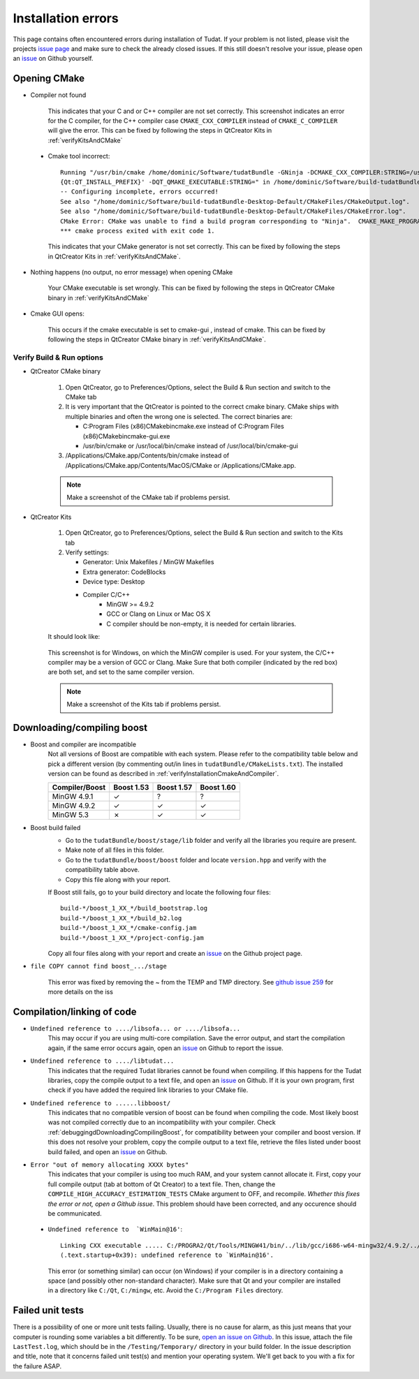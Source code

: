 .. _debuggingOpeningCMake:

Installation errors
===================

This page contains often encountered errors during installation of Tudat. If your problem is not listed, please visit the projects `issue page <https://github.com/Tudat/tudat/issues>`_ and make sure to check the already closed issues. If this still doesn't resolve your issue, please open an `issue <https://github.com/Tudat/tudat/issues/new>`_ on Github yourself.

Opening CMake
~~~~~~~~~~~~~

- Compiler not found

   .. figure:: images/compilerNotFound.png

   This indicates that your C and or C++ compiler are not set correctly. This screenshot indicates an error for the C compiler, for the C++ compiler case :literal:`CMAKE_CXX_COMPILER` instead of :literal:`CMAKE_C_COMPILER` will give the error. This can be fixed by following the steps in QtCreator Kits in :ref:`verifyKitsAndCMake` 
   
 - Cmake tool incorrect::

       Running "/usr/bin/cmake /home/dominic/Software/tudatBundle -GNinja -DCMAKE_CXX_COMPILER:STRING=/usr/bin/clang++ -DCMAKE_C_COMPILER:STRING=/usr/bin/clang '-DCMAKE_PREFIX_PATH:STRING=%  ]
       {Qt:QT_INSTALL_PREFIX}' -DQT_QMAKE_EXECUTABLE:STRING=" in /home/dominic/Software/build-tudatBundle-Desktop-Default.
       -- Configuring incomplete, errors occurred!
       See also "/home/dominic/Software/build-tudatBundle-Desktop-Default/CMakeFiles/CMakeOutput.log".
       See also "/home/dominic/Software/build-tudatBundle-Desktop-Default/CMakeFiles/CMakeError.log".
       CMake Error: CMake was unable to find a build program corresponding to "Ninja".  CMAKE_MAKE_PROGRAM is not set.  You probably need to select a different build tool.   
       *** cmake process exited with exit code 1.

   This indicates that your CMake generator is not set correctly. This can be fixed by following the steps in QtCreator Kits in :ref:`verifyKitsAndCMake`. 

- Nothing happens (no output, no error message) when opening CMake

   Your CMake executable is set wrongly. This can be fixed by following the steps in QtCreator CMake binary in :ref:`verifyKitsAndCMake` 

- Cmake GUI opens:

   .. figure:: images/cmakeGui.png

   This occurs if the cmake executable is set to cmake-gui , instead of cmake. This can be fixed by following the steps in QtCreator CMake binary in :ref:`verifyKitsAndCMake`. 

.. _verifyKitsAndCMake:

Verify Build & Run options
**************************

- QtCreator CMake binary

   1. Open QtCreator, go to Preferences/Options, select the Build & Run section and switch to the CMake tab
   2. It is very important that the QtCreator is pointed to the correct cmake binary. CMake ships with multiple binaries and often the wrong one is selected. The correct binaries are:

      - C:\Program Files (x86)\CMake\bin\cmake.exe instead of C:\Program Files (x86)\CMake\bin\cmake-gui.exe
      - /usr/bin/cmake or /usr/local/bin/cmake instead of /usr/local/bin/cmake-gui

   3. /Applications/CMake.app/Contents/bin/cmake instead of /Applications/CMake.app/Contents/MacOS/CMake or /Applications/CMake.app.

   .. note:: Make a screenshot of the CMake tab if problems persist.

- QtCreator Kits

   1. Open QtCreator, go to Preferences/Options, select the Build & Run section and switch to the Kits tab
   2. Verify settings:

      - Generator: Unix Makefiles / MinGW Makefiles
      - Extra generator: CodeBlocks
      - Device type: Desktop
      - Compiler C/C++
         - MinGW >= 4.9.2
         - GCC or Clang on Linux or Mac OS X
         - C compiler should be non-empty, it is needed for certain libraries.

   It should look like:

   .. figure:: images/compilerCheck.png

   This screenshot is for Windows, on which the MinGW compiler is used. For your system, the C/C++ compiler may be a version of GCC or Clang. Make Sure that both compiler (indicated by the red box) are both set, and set to the same compiler version.


   .. note:: Make a screenshot of the Kits tab if problems persist.


.. _debuggingdDownloadingCompilingBoost:

Downloading/compiling boost
~~~~~~~~~~~~~~~~~~~~~~~~~~~

- Boost and compiler are incompatible
   Not all versions of Boost are compatible with each system. Please refer to the compatibility table below and pick a different version (by commenting out/in lines in ``tudatBundle/CMakeLists.txt``). The installed version can be found as described in :ref:`verifyInstallationCmakeAndCompiler`. 

   +------------------+--------------+--------------+--------------+
   |**Compiler/Boost**|**Boost 1.53**|**Boost 1.57**|**Boost 1.60**|
   +------------------+--------------+--------------+--------------+
   |MinGW 4.9.1       |      ✓       |       ?      |        ?     |
   +------------------+--------------+--------------+--------------+
   |MinGW 4.9.2       |      ✓       |       ✓      |        ✓     |
   +------------------+--------------+--------------+--------------+
   |MinGW 5.3         |      ✗       |       ✓      |        ✓     |
   +------------------+--------------+--------------+--------------+

- Boost build failed
   - Go to the ``tudatBundle/boost/stage/lib`` folder and verify all the libraries you require are present.
   - Make note of all files in this folder.
   - Go to the ``tudatBundle/boost/boost`` folder and locate ``version.hpp`` and verify with the compatibility table above.
   - Copy this file along with your report.

   If Boost still fails, go to your build directory and locate the following four files::

      build-*/boost_1_XX_*/build_bootstrap.log
      build-*/boost_1_XX_*/build_b2.log
      build-*/boost_1_XX_*/cmake-config.jam
      build-*/boost_1_XX_*/project-config.jam

   Copy all four files along with your report and create an `issue <https://github.com/Tudat/tudat/issues/new>`_ on the Github project page.


- :literal:`file COPY cannot find boost_.../stage`

   This error was fixed by removing the ~ from the TEMP and TMP directory. See `github issue 259 <https://github.com/Tudat/tudat/issues/259>`_ for more details on the iss


   
.. _debuggingCompilationLinkingCode:

Compilation/linking of code
~~~~~~~~~~~~~~~~~~~~~~~~~~~

- ``Undefined reference to ..../libsofa... or ..../libsofa...`` 
   This may occur if you are using multi-core compilation. Save the error output, and start the compilation again, if the same error occurs again, open an `issue <https://github.com/Tudat/tudat/issues/new>`_ on Github to report the issue.

- ``Undefined reference to ..../libtudat...``
   This indicates that the required Tudat libraries cannot be found when compiling. If this happens for the Tudat libraries, copy the compile output to a text file, and open an `issue <https://github.com/Tudat/tudat/issues/new>`_ on Github. If it is your own program, first check if you have added the required link libraries to your CMake file.

- ``Undefined reference to ......libboost/``
   This indicates that no compatible version of boost can be found when compiling the code. Most likely boost was not compiled correctly due to an incompatibility with your compiler. Check :ref:`debuggingdDownloadingCompilingBoost`, for compatibility between your compiler and boost version. If this does not resolve your problem, copy the compile output to a text file, retrieve the files listed under boost build failed, and open an `issue <https://github.com/Tudat/tudat/issues/new>`_ on Github.

- ``Error "out of memory allocating XXXX bytes"``
   This indicates that your compiler is using too much RAM, and your system cannot allocate it. First, copy your full compile output (tab at bottom of Qt Creator) to a text file. Then, change the :literal:`COMPILE_HIGH_ACCURACY_ESTIMATION_TESTS` CMake argument to OFF, and recompile. *Whether this fixes the error or not, open a Github issue*. This problem should have been corrected, and any occurence should be communicated. 

 - ``Undefined reference to  `WinMain@16'``::

       Linking CXX executable ..... C:/PROGRA2/Qt/Tools/MINGW41/bin/../lib/gcc/i686-w64-mingw32/4.9.2/../../../../i686-w64-mingw32/lib/../lib/libmingw32.a(lib32_libmingw32_a-crt0_c.o):crt0_c.c:  
       (.text.startup+0x39): undefined reference to `WinMain@16'. 
     
   This error (or something similar) can occur (on Windows) if your compiler is in a directory containing a space (and possibly other non-standard character). Make sure that Qt and your compiler are installed in a directory like ``C:/Qt``, ``C:/mingw``, etc. Avoid the ``C:/Program Files`` directory.

.. _debuggingFailedUnitTests:

Failed unit tests
~~~~~~~~~~~~~~~~~~
There is a possibility of one or more unit tests failing. Usually, there is no cause for alarm, as this just means that your computer is rounding some variables a bit differently. To be sure, `open an issue on Github <https://github.com/Tudat/tudat/issues/new>`_. In this issue, attach the file ``LastTest.log``, which should be in the ``/Testing/Temporary/`` directory in your build folder. In the issue description and title, note that it concerns failed unit test(s) and mention your operating system. We'll get back to you with a fix for the failure ASAP.

